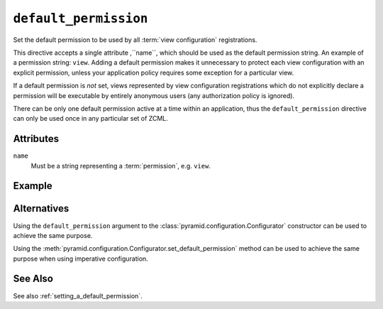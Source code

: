 .. _default_permission_directive:

``default_permission``
-------------------------------

Set the default permission to be used by all :term:`view
configuration` registrations.

This directive accepts a single attribute ,``name``, which should be
used as the default permission string.  An example of a permission
string: ``view``.  Adding a default permission makes it unnecessary to
protect each view configuration with an explicit permission, unless
your application policy requires some exception for a particular view.

If a default permission is *not* set, views represented by view
configuration registrations which do not explicitly declare a
permission will be executable by entirely anonymous users (any
authorization policy is ignored).

There can be only one default permission active at a time within an
application, thus the ``default_permission`` directive can only be
used once in any particular set of ZCML.

Attributes
~~~~~~~~~~

``name``
    Must be a string representing a :term:`permission`,
    e.g. ``view``.


Example
~~~~~~~

.. code-block:: xml
   :linenos:

   <default_permission
    name="view"
    />

Alternatives
~~~~~~~~~~~~

Using the ``default_permission`` argument to the
:class:`pyramid.configuration.Configurator` constructor can be used
to achieve the same purpose.

Using the 
:meth:`pyramid.configuration.Configurator.set_default_permission`
method can be used to achieve the same purpose when using imperative
configuration.

See Also
~~~~~~~~

See also :ref:`setting_a_default_permission`.

